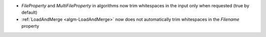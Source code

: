 - `FileProperty` and `MultiFileProperty` in algorithms now trim whitespaces in the input only when requested (true by default)
- :ref:`LoadAndMerge <algm-LoadAndMerge>` now does not automatically trim whitespaces in the `Filename` property
